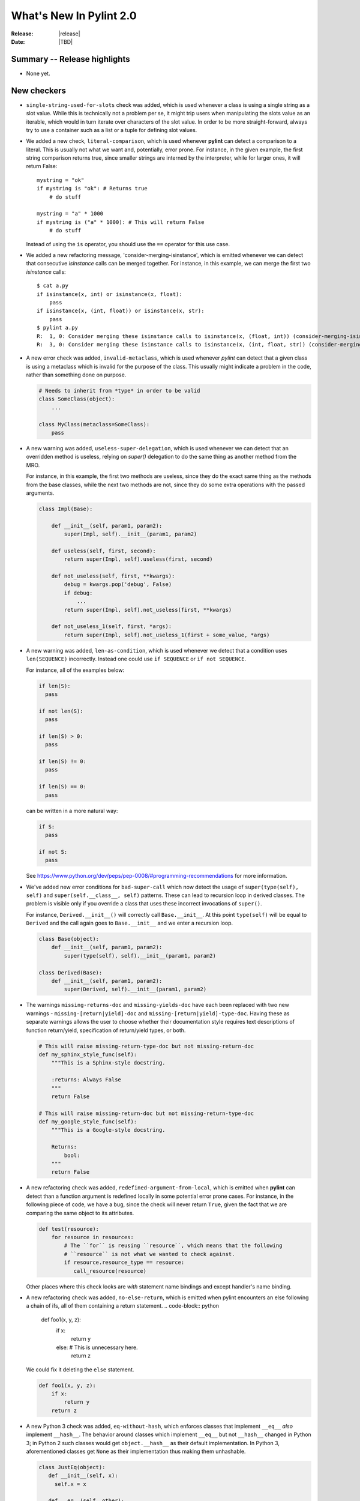 **************************
  What's New In Pylint 2.0
**************************

:Release: |release|
:Date: |TBD|


Summary -- Release highlights
=============================

* None yet.


New checkers
============

* ``single-string-used-for-slots`` check was added, which is used
  whenever a class is using a single string as a slot value. While this
  is technically not a problem per se, it might trip users when manipulating
  the slots value as an iterable, which would in turn iterate over characters
  of the slot value. In order to be more straight-forward, always try to use
  a container such as a list or a tuple for defining slot values.

* We added a new check, ``literal-comparison``, which is used
  whenever **pylint** can detect a comparison to a literal. This is usually
  not what we want and, potentially, error prone. For instance, in the given example,
  the first string comparison returns true, since smaller strings are interned
  by the interpreter, while for larger ones, it will return False::

       mystring = "ok"
       if mystring is "ok": # Returns true
           # do stuff

       mystring = "a" * 1000
       if mystring is ("a" * 1000): # This will return False
           # do stuff

  Instead of using the ``is`` operator, you should use the ``==`` operator for
  this use case.


* We added a new refactoring message, 'consider-merging-isinstance', which is
  emitted whenever we can detect that consecutive *isinstance* calls can be merged
  together.
  For instance, in this example, we can merge the first two *isinstance* calls::

      $ cat a.py
      if isinstance(x, int) or isinstance(x, float):
          pass
      if isinstance(x, (int, float)) or isinstance(x, str):
          pass
      $ pylint a.py
      R:  1, 0: Consider merging these isinstance calls to isinstance(x, (float, int)) (consider-merging-isinstance)
      R:  3, 0: Consider merging these isinstance calls to isinstance(x, (int, float, str)) (consider-merging-isinstance)

* A new error check was added, ``invalid-metaclass``, which is used whenever *pylint*
  can detect that a given class is using a metaclass which is invalid for the purpose
  of the class. This usually might indicate a problem in the code, rather than
  something done on purpose.

  .. code-block:: python

       # Needs to inherit from *type* in order to be valid
       class SomeClass(object):
           ...

       class MyClass(metaclass=SomeClass):
           pass

* A new warning was added, ``useless-super-delegation``, which is used whenever
  we can detect that an overridden method is useless, relying on *super()* delegation
  to do the same thing as another method from the MRO.

  For instance, in this example, the first two methods are useless, since they
  do the exact same thing as the methods from the base classes, while the next
  two methods are not, since they do some extra operations with the passed
  arguments.

  .. code-block:: python

      class Impl(Base):

          def __init__(self, param1, param2):
              super(Impl, self).__init__(param1, param2)
     
          def useless(self, first, second):
              return super(Impl, self).useless(first, second)

          def not_useless(self, first, **kwargs):
              debug = kwargs.pop('debug', False)
              if debug:
                  ...
              return super(Impl, self).not_useless(first, **kwargs)

          def not_useless_1(self, first, *args):
              return super(Impl, self).not_useless_1(first + some_value, *args)

* A new warning was added, ``len-as-condition``, which is used whenever
  we detect that a condition uses ``len(SEQUENCE)`` incorrectly. Instead
  one could use ``if SEQUENCE`` or ``if not SEQUENCE``.

  For instance, all of the examples below:

  .. code-block:: python

      if len(S):
        pass

      if not len(S):
        pass

      if len(S) > 0:
        pass

      if len(S) != 0:
        pass

      if len(S) == 0:
        pass

  can be written in a more natural way:

  .. code-block:: python

      if S:
        pass

      if not S:
        pass

  See https://www.python.org/dev/peps/pep-0008/#programming-recommendations
  for more information.

* We've added new error conditions for ``bad-super-call`` which now detect
  the usage of ``super(type(self), self)`` and ``super(self.__class__, self)``
  patterns. These can lead to recursion loop in derived classes. The problem
  is visible only if you override a class that uses these incorrect invocations
  of ``super()``.

  For instance, ``Derived.__init__()`` will correctly call ``Base.__init__``.
  At this point ``type(self)`` will be equal to ``Derived`` and the call again
  goes to ``Base.__init__`` and we enter a recursion loop.

  .. code-block:: python

      class Base(object):
          def __init__(self, param1, param2):
              super(type(self), self).__init__(param1, param2)

      class Derived(Base):
          def __init__(self, param1, param2):
              super(Derived, self).__init__(param1, param2)

* The warnings ``missing-returns-doc`` and ``missing-yields-doc`` have each
  been replaced with two new warnings - ``missing-[return|yield]-doc`` and
  ``missing-[return|yield]-type-doc``. Having these as separate warnings
  allows the user to choose whether their documentation style requires
  text descriptions of function return/yield, specification of return/yield
  types, or both.

  .. code-block:: python

      # This will raise missing-return-type-doc but not missing-return-doc
      def my_sphinx_style_func(self):
          """This is a Sphinx-style docstring.

          :returns: Always False
          """
          return False

      # This will raise missing-return-doc but not missing-return-type-doc
      def my_google_style_func(self):
          """This is a Google-style docstring.

          Returns:
              bool:
          """
          return False

* A new refactoring check was added, ``redefined-argument-from-local``, which is
  emitted when **pylint** can detect than a function argument is redefined locally
  in some potential error prone cases. For instance, in the following piece of code,
  we have a bug, since the check will never return ``True``, given the fact that we
  are comparing the same object to its attributes.

  .. code-block:: python

      def test(resource):
          for resource in resources:
              # The ``for`` is reusing ``resource``, which means that the following
              # ``resource`` is not what we wanted to check against.
              if resource.resource_type == resource:
                 call_resource(resource)

  Other places where this check looks are *with* statement name bindings and
  except handler's name binding.

* A new refactoring check was added, ``no-else-return``, which is
  emitted when pylint encounters an else following a chain of ifs,
  all of them containing a return statement.
  .. code-block:: python

    def foo1(x, y, z):
        if x:
            return y
        else:  # This is unnecessary here.
            return z


  We could fix it deleting the ``else`` statement.

  .. code-block:: python

    def foo1(x, y, z):
        if x:
            return y
        return z

* A new Python 3 check was added, ``eq-without-hash``, which enforces classes that implement
  ``__eq__`` *also* implement ``__hash__``.  The behavior around classes which implement ``__eq__``
  but not ``__hash__`` changed in Python 3; in Python 2 such classes would get ``object.__hash__``
  as their default implementation.  In Python 3, aforementioned classes get ``None`` as their
  implementation thus making them unhashable.

  .. code-block:: python

      class JustEq(object):
         def __init__(self, x):
           self.x = x

         def __eq__(self, other):
           return self.x == other.x

      class Neither(object):
        def __init__(self, x):
          self.x = x

      class HashAndEq(object):
         def __init__(self, x):
           self.x = x

         def __eq__(self, other):
           return self.x == other.x

         def __hash__(self):
           return hash(self.x)

      {Neither(1), Neither(2)}  # OK in Python 2 and Python 3
      {HashAndEq(1), HashAndEq(2)}  # OK in Python 2 and Python 3
      {JustEq(1), JustEq(2)}  # Works in Python 2, throws in Python 3


  In general, this is a poor practice which motivated the behavior change.

  .. code-block:: python

      as_set = {JustEq(1), JustEq(2)}
      print(JustEq(1) in as_set)  # prints False
      print(JustEq(1) in list(as_set))  # prints True


  In order to fix this error and avoid behavior differences between Python 2 and Python 3, classes
  should either explicitly set ``__hash__`` to ``None`` or implement a hashing function.

  .. code-block:: python

      class JustEq(object):
         def __init__(self, x):
           self.x = x

         def __eq__(self, other):
           return self.x == other.x

         __hash__ = None

      {JustEq(1), JustEq(2)}  # Now throws an exception in both Python 2 and Python 3.

* 3 new Python 3 checkers were added, ``div-method``, ``idiv-method`` and ``rdiv-method``.
  The magic methods ``__div__`` and ``__idiv__`` have been phased out in Python 3 in favor
  of ``__truediv__``.  Classes implementing ``__div__`` that still need to be used from Python
  2 code not using ``from __future__ import division`` should implement ``__truediv__`` and
  alias ``__div__`` to that implementation.

  .. code-block:: python

      from __future__ import division

      class DivisibleThing(object):
         def __init__(self, x):
           self.x = x

         def __truediv__(self, other):
           return DivisibleThing(self.x / other.x)

         __div__ = __truediv__

* A new Python 3 checker was added to warn about accessing the ``message`` attribute on
  Exceptions.  The message attribute was deprecated in Python 2.7 and was removed in Python 3.
  See https://www.python.org/dev/peps/pep-0352/#retracted-ideas for more information.

  .. code-block:: python

      try:
        raise Exception("Oh No!!")
      except Exception as e:
        print(e.message)

  Instead of relying on the ``message`` attribute, you should explicitly cast the exception to a
  string:

  .. code-block:: python

      try:
        raise Exception("Oh No!!")
      except Exception as e:
        print(str(e))


* A new Python 3 checker was added to warn about using ``encode`` or ``decode`` on strings
  with non-text codecs.  This check also checks calls to ``open`` with the keyword argument
  ``encoding``.  See https://docs.python.org/3/whatsnew/3.4.html#improvements-to-codec-handling
  for more information.

  .. code-block:: python

      'hello world'.encode('hex')

  Instead of using the ``encode`` method for non-text codecs use the ``codecs`` module.

  .. code-block:: python

      import codecs
      codecs.encode('hello world', 'hex')


* A new warning was added, ``overlapping-except``, which is emitted
  when an except handler treats two exceptions which are *overlapping*.
  This means that one exception is an ancestor of the other one or it is
  just an alias.

  For example, in Python 3.3+, IOError is an alias for OSError. In addition, socket.error is
  an alias for OSError. The intention is to find cases like the following:

  .. code-block:: python

      import socket
      try:
          pass
      except (ConnectionError, IOError, OSError, socket.error):
          pass

* A new Python 3 checker was added to warn about accessing ``sys.maxint``.  This attribute was
  removed in Python 3 in favor of ``sys.maxsize``.

  .. code-block:: python

      import sys
      print(sys.maxint)

  Instead of using ``sys.maxint``, use ``sys.maxsize``

  .. code-block:: python

      import sys
      print(sys.maxsize)

* A new Python 3 checker was added to warn about importing modules that have either moved or been
  removed from the standard library.

  One of the major undertakings with Python 3 was a reorganization of the standard library to
  remove old or supplanted modules and reorganize some of the existing modules.  As a result,
  roughly 100 modules that exist in Python 2 no longer exist in Python 3.  See
  https://www.python.org/dev/peps/pep-3108/ and https://www.python.org/dev/peps/pep-0004/ for more
  information.  For suggestions on hwo to handle this, see
  https://pythonhosted.org/six/#module-six.moves or http://python3porting.com/stdlib.html.

  .. code-block:: python

      from cStringIO import StringIO

  Instead of directly importing the deprecated module, either use ``six.moves`` or a conditional
  import.

  .. code-block:: python

      from six.moves import cStringIO as StringIO

      if sys.version_info[0] >= 3:
          from io import StringIO
      else:
          from cStringIO import StringIO

  This checker will assume any imports that happen within a conditional or a ``try/except`` block
  are valid.

* A new Python 3 checker was added to warn about accessing deprecated functions on the string
  module.  Python 3 removed functions that were duplicated from the builtin ``str`` class.  See
  https://docs.python.org/2/library/string.html#deprecated-string-functions for more information.

  .. code-block:: python

      import string
      print(string.upper('hello world!'))

  Instead of using ``string.upper``, call the ``upper`` method directly on the string object.

  .. code-block:: python

      "hello world!".upper()


* A new Python 3 checker was added to warn about calling ``str.translate`` with the removed
  ``deletechars`` parameter.  ``str.translate`` is frequently used as a way to remove characters
  from a string.

  .. code-block:: python

      'hello world'.translate(None, 'low')

  Unfortunately, there is not an idiomatic way of writing this call in a 2and3 compatible way.  If
  this code is not in the critical path for your application and the use of ``translate`` was a
  premature optimization, consider using ``re.sub`` instead:

  .. code-block:: python

      import re
      chars_to_remove = re.compile('[low]')
      chars_to_remove.sub('', 'hello world')

  If this code is in your critical path and must be as fast as possible, consider declaring a
  helper method that varies based upon Python version.

  .. code-block:: python

      if six.PY3:
          def _remove_characters(text, deletechars):
              return text.translate({ord(x): None for x in deletechars})
      else:
          def _remove_characters(text, deletechars):
              return text.translate(None, deletechars)


Other Changes
=============

* ``arguments-differ`` check was rewritten to take in consideration
   keyword only parameters and variadics.

   Now it also complains about losing or adding capabilities to a method,
   by introducing positional or keyword variadics. For instance, *pylint*
   now complains about these cases::

       class Parent(object):

           def foo(self, first, second):
               ...

           def bar(self, **kwargs):
               ...

           def baz(self, *, first):
               ...

       class Child(Parent):

           # Why subclassing in the first place?
           def foo(self, *args, **kwargs):
               # mutate args or kwargs.
               super(Child, self).foo(*args, **kwargs)

           def bar(self, first=None, second=None, **kwargs):
               # The overridden method adds two new parameters,
               # which can also be passed as positional arguments,
               # breaking the contract of the parent's method.

           def baz(self, first):
               # Not keyword-only

* ``redefined-outer-name`` is now also emitted when a
  nested loop's target variable is the same as an outer loop.

  .. code-block:: python

      for i, j in [(1, 2), (3, 4)]:
          for j in range(i):
              print(j)

* relax character limit for method and function names that starts with ``_``.
  This will let people to use longer descriptive names for methods and
  functions with a shorter scope (considered as private). The same idea
  applies to variable names, only with an inverse rule: you want long
  descriptive names for variables with bigger scope, like globals.

* Add ``InvalidMessageError`` exception class and replace ``assert`` in
  pylint.utils with ``raise InvalidMessageError``.

* ``UnknownMessageError`` (formerly ``UnknownMessage``) and
  ``EmptyReportError`` (formerly ``EmptyReport``) are now provided by the new
  ``pylint.exceptions`` submodule instead of ``pylint.utils`` as before.

* We now support inline comments for comma separated values in the configurations

  For instance, you can now use the **#** sign for having comments inside
  comma separated values, as seen below::

      disable=no-member, # Don't care about it for now
              bad-indentation, # No need for this
              import-error

  Of course, interweaving comments with values is also working::

      disable=no-member,
              # Don't care about it for now
              bad-indentation # No need for this


  This works by setting the `inline comment prefixes`_ accordingly.

* Added epytext docstring support to the docparams extension.

* We added support for providing hints when not finding a missing member.

  For example, given the following code, it should be obvious that
  the programmer intended to use the ``mail`` attribute, rather than
  ``email``.

  .. code-block:: python

    class Contribution:
        def __init__(self, name, email, date):
            self.name = name
            self.mail = mail
            self.date = date

    for c in contributions:
        print(c.email) # Oups

  **pylint** will now warn that there is a chance of having a typo,
  suggesting new names that could be used instead.

  .. code-block:: sh

    $ pylint a.py
    E: 8,10: Instance of 'Contribution' has no 'email' member; maybe 'mail'?

  The behaviour is controlled through the ``--missing-member-hint`` option.
  Other options that come with this change are ``--missing-member-max-choices``
  for choosing the total number of choices that should be picked in this
  situation and ``--missing-member-hint-distance``, which specifies a metric
  for computing the distance between the names (this is based on Levenshtein
  distance, which means the lower the number, the more pickier the algorithm
  will be).

* ``PyLinter.should_analyze_file`` has a new parameter, ``is_argument``,
  which specifies if the given path is a **pylint** argument or not.

  ``should_analyze_file`` is called whenever **pylint** tries to determine
  if a file should be analyzed, defaulting to files with the ``.py``
  extension, but this function gets called only in the case where the said
  file is not passed as a command line argument to **pylint**. This usually
  means that pylint will analyze a file, even if that file has a different
  extension, as long as the file was explicitly passed at command line.
  Since ``should_analyze_file`` cannot be overridden to handle all the cases,
  the check for the provenience of files was moved into ``should_analyze_file``.
  This means we now can write something similar with this example, for ignoring
  every file respecting the desired property, disregarding the provenience of the
  file, being it a file passed as CLI argument or part of a package.

  .. code-block:: python

     from pylint.lint import Run, PyLinter

     class CustomPyLinter(PyLinter):

          def should_analyze_file(self, modname, path, is_argument=False):
              if respect_condition(path):
                  return False
              return super().should_analyze_file(modname, path, is_argument=is_argument)


     class CustomRun(Run):
          LinterClass = CustomPyLinter

     CustomRun(sys.argv[1:])

* Imports aliased with underscore are skipped when checking for unused imports.

* Detects referenced and inferred cases for exec-used, eval-used.


Bug fixes
=========

* Fix a false positive of 'redundant-returns-doc', occurred when the documented
  function was using *yield* instead of *return*.

* Fix a false positive of 'missing-param-doc' and 'missing-type-doc',
  occurred when a class docstring uses the 'For the parameters, see'
  magic string but the class ``__init__`` docstring does not, or vice versa.

* Added proper exception type inference for 'missing-raises-doc'. Now:

  .. code-block:: python

      def my_func():
          """"My function."""
          ex = ValueError('foo')
          raise ex

  will properly be flagged for missing documentation of
  ``:raises ValueError:`` instead of ``:raises ex:``, among other scenarios.

* Fix false positives of ``missing-[raises|params|type]-doc`` due to not
  recognizing valid keyword synonyms supported by Sphinx.

* More thorough validation in ``MessagesStore.register_messages()`` to detect
  conflicts between a new message and any existing message id, symbol,
  or ``old_names``.

* We now support having plugins that shares the same name and with each one
  providing options.

  A plugin can be logically split into multiple classes, each class providing
  certain capabilities, all of them being tied under the same name. But when
  two or more such classes are also adding options, then **pylint** crashed,
  since it already added the first encountered section. Now, these should
  work as expected.

  .. code-block:: python

     from pylint.checkers import BaseChecker


     class DummyPlugin1(BaseChecker):
         name = 'dummy_plugin'
         msgs = {'I9061': ('Dummy short desc 01', 'dummy-message-01', 'Dummy long desc')}
         options = (
             ('dummy_option_1', {
                 'type': 'string',
                 'metavar': '<string>',
                 'help': 'Dummy option 1',
             }),
         )


     class DummyPlugin2(BaseChecker):
         name = 'dummy_plugin'
         msgs = {'I9060': ('Dummy short desc 02', 'dummy-message-02', 'Dummy long desc')}
         options = (
             ('dummy_option_2', {
                 'type': 'string',
                 'metavar': '<string>',
                 'help': 'Dummy option 2',
             }),
         )


     def register(linter):
         linter.register_checker(DummyPlugin1(linter))
         linter.register_checker(DummyPlugin2(linter))

* We do not yield ``unused-argument`` for singledispatch implementations and
  do not warn about ``function-redefined`` for multiple implementations with same name.

  .. code-block:: python

     from functools import singledispatch

     @singledispatch
     def f(x):
         return 2*x

     @f.register(str)
     def _(x):
         return -1

     @f.register(int)
     @f.register(float)
     def _(x):
         return -x

* `unused-variable` checker has new functionality of warning about unused
  variables in global module namespace. Since globals in module namespace
  may be a part of exposed API, this check is disabled by default. For
  enabling it, set `allow-global-unused-variables` to false.

Removed Changes
===============

* ``pylint-gui`` was removed, because it was deemed unfit for being included
  in *pylint*. It had a couple of bugs and misfeatures, its usability was subpar
  and since its development was neglected, we decided it is best to move on without it.


* The HTML reporter was removed, including the ``--output-format=html`` option.
  It was lately a second class citizen in Pylint, being mostly neglected.
  Since we now have the JSON reporter, it can be used as a basis for building
  more prettier HTML reports than what Pylint can currently generate. This is
  part of the effort of removing cruft from Pylint, by removing less used
  features.

* The ``--files-output`` option was removed. While the same functionality cannot
  be easily replicated, the JSON reporter, for instance, can be used as a basis
  for generating the messages per each file.

* ``--required-attributes`` option was removed.

* ``--ignore-iface-methods`` option was removed.

* The ``--optimize-ast`` flag was removed.

  The option was initially added for handling pathological cases,
  such as joining too many strings using the addition operator, which
  was leading pylint to have a recursion error when trying to figure
  out what the string was. Unfortunately, we decided to ignore the
  issue, since the pathological case would have happen when the
  code was parsed by Python as well, without actually reaching the
  runtime step and as such, we decided to remove the error altogether.

* ``epylint.py_run``'s *script* parameter was removed.

  Now ``epylint.py_run`` is always using the underlying ``epylint.lint``
  method from the current interpreter. This avoids some issues when multiple
  instances of **pylint** are installed, which means that ``epylint.py_run``
  might have ran a different ``epylint`` script than what was intended.

.. _`inline comment prefixes`: https://docs.python.org/3/library/configparser.html#customizing-parser-behaviour
